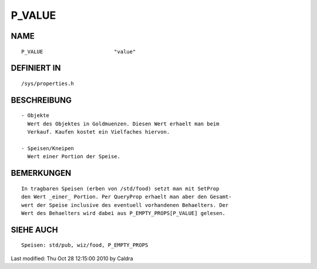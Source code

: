 P_VALUE
=======

NAME
----
::

    P_VALUE                       "value"                       

DEFINIERT IN
------------
::

    /sys/properties.h

BESCHREIBUNG
------------
::

     - Objekte
       Wert des Objektes in Goldmuenzen. Diesen Wert erhaelt man beim
       Verkauf. Kaufen kostet ein Vielfaches hiervon.

     - Speisen/Kneipen
       Wert einer Portion der Speise.

       

BEMERKUNGEN
-----------
::

     In tragbaren Speisen (erben von /std/food) setzt man mit SetProp
     den Wert _einer_ Portion. Per QueryProp erhaelt man aber den Gesamt-
     wert der Speise inclusive des eventuell vorhandenen Behaelters. Der
     Wert des Behaelters wird dabei aus P_EMPTY_PROPS[P_VALUE] gelesen.

     

SIEHE AUCH
----------
::

     Speisen: std/pub, wiz/food, P_EMPTY_PROPS


Last modified: Thu Oct 28 12:15:00 2010 by Caldra

